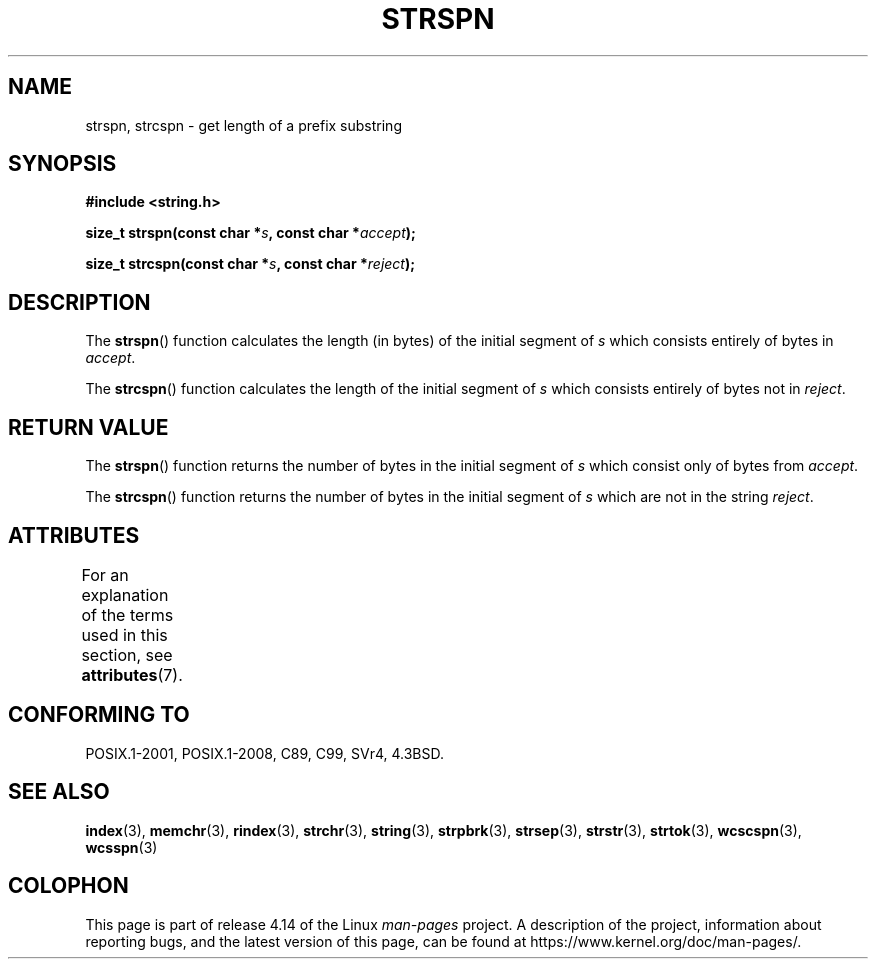 .\" Copyright 1993 David Metcalfe (david@prism.demon.co.uk)
.\"
.\" %%%LICENSE_START(VERBATIM)
.\" Permission is granted to make and distribute verbatim copies of this
.\" manual provided the copyright notice and this permission notice are
.\" preserved on all copies.
.\"
.\" Permission is granted to copy and distribute modified versions of this
.\" manual under the conditions for verbatim copying, provided that the
.\" entire resulting derived work is distributed under the terms of a
.\" permission notice identical to this one.
.\"
.\" Since the Linux kernel and libraries are constantly changing, this
.\" manual page may be incorrect or out-of-date.  The author(s) assume no
.\" responsibility for errors or omissions, or for damages resulting from
.\" the use of the information contained herein.  The author(s) may not
.\" have taken the same level of care in the production of this manual,
.\" which is licensed free of charge, as they might when working
.\" professionally.
.\"
.\" Formatted or processed versions of this manual, if unaccompanied by
.\" the source, must acknowledge the copyright and authors of this work.
.\" %%%LICENSE_END
.\"
.\" References consulted:
.\"     Linux libc source code
.\"     Lewine's _POSIX Programmer's Guide_ (O'Reilly & Associates, 1991)
.\"     386BSD man pages
.\" Modified Sat Jul 24 17:57:50 1993 by Rik Faith (faith@cs.unc.edu)
.TH STRSPN 3  2015-08-08 "" "Linux Programmer's Manual"
.SH NAME
strspn, strcspn \- get length of a prefix substring
.SH SYNOPSIS
.nf
.B #include <string.h>
.PP
.BI "size_t strspn(const char *" s ", const char *" accept );
.PP
.BI "size_t strcspn(const char *" s ", const char *" reject );
.fi
.SH DESCRIPTION
The
.BR strspn ()
function calculates the length (in bytes) of the initial
segment of
.I s
which consists entirely of bytes in
.IR accept .
.PP
The
.BR strcspn ()
function calculates the length of the initial
segment of
.I s
which consists entirely of bytes not in
.IR reject .
.SH RETURN VALUE
The
.BR strspn ()
function returns the number of bytes in
the initial segment of
.I s
which consist only of bytes
from
.IR accept .
.PP
The
.BR strcspn ()
function returns the number of bytes in
the initial segment of
.I s
which are not in the string
.IR reject .
.SH ATTRIBUTES
For an explanation of the terms used in this section, see
.BR attributes (7).
.TS
allbox;
lbw19 lb lb
l l l.
Interface	Attribute	Value
T{
.BR strspn (),
.BR strcspn ()
T}	Thread safety	MT-Safe
.TE
.SH CONFORMING TO
POSIX.1-2001, POSIX.1-2008, C89, C99, SVr4, 4.3BSD.
.SH SEE ALSO
.BR index (3),
.BR memchr (3),
.BR rindex (3),
.BR strchr (3),
.BR string (3),
.BR strpbrk (3),
.BR strsep (3),
.BR strstr (3),
.BR strtok (3),
.BR wcscspn (3),
.BR wcsspn (3)
.SH COLOPHON
This page is part of release 4.14 of the Linux
.I man-pages
project.
A description of the project,
information about reporting bugs,
and the latest version of this page,
can be found at
\%https://www.kernel.org/doc/man\-pages/.
